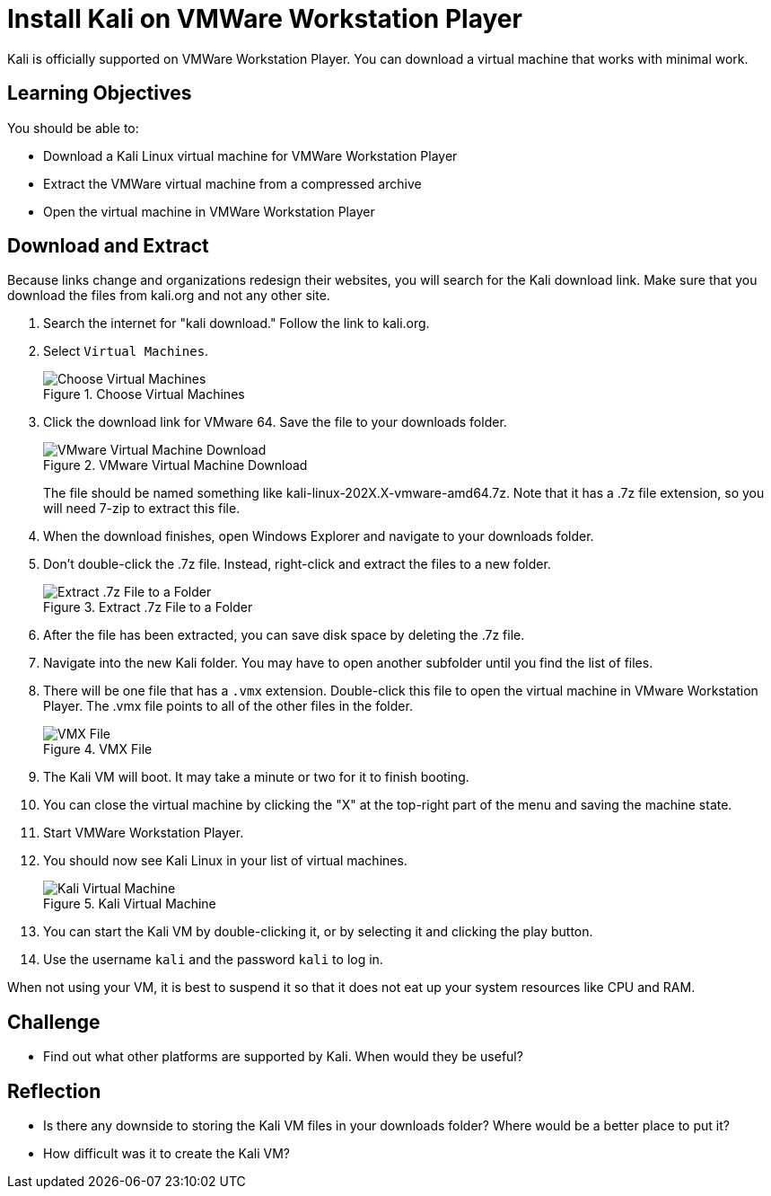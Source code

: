 = Install Kali on VMWare Workstation Player

Kali is officially supported on VMWare Workstation Player. You can download a virtual machine that works with minimal work.

== Learning Objectives

You should be able to:

* Download a Kali Linux virtual machine for VMWare Workstation Player
* Extract the VMWare virtual machine from a compressed archive
* Open the virtual machine in VMWare Workstation Player

== Download and Extract

Because links change and organizations redesign their websites, you will search for the Kali download link. Make sure that you download the files from kali.org and not any other site.

. Search the internet for "kali download." Follow the link to kali.org.
. Select `Virtual Machines`.
+
.Choose Virtual Machines
image::select-virtual-machines.png[Choose Virtual Machines]
. Click the download link for VMware 64. Save the file to your downloads folder.
+
.VMware Virtual Machine Download
image::vmware-kali-download.png[VMware Virtual Machine Download]
+
The file should be named something like kali-linux-202X.X-vmware-amd64.7z. Note that it has a .7z file extension, so you will need 7-zip to extract this file.
. When the download finishes, open Windows Explorer and navigate to your downloads folder. 
. Don't double-click the .7z file. Instead, right-click and extract the files to a new folder.
+
.Extract .7z File to a Folder
image::extract-7z.png[Extract .7z File to a Folder]
. After the file has been extracted, you can save disk space by deleting the .7z file.
. Navigate into the new Kali folder. You may have to open another subfolder until you find the list of files.
. There will be one file that has a `.vmx` extension. Double-click this file to open the virtual machine in VMware Workstation Player. The .vmx file points to all of the other files in the folder.
+
.VMX File
image::find-vmx.png[VMX File]
. The Kali VM will boot. It may take a minute or two for it to finish booting.
. You can close the virtual machine by clicking the "X" at the top-right part of the menu and saving the machine state.
. Start VMWare Workstation Player.
. You should now see Kali Linux in your list of virtual machines.
+
.Kali Virtual Machine
image::kali-registered.png[Kali Virtual Machine]
. You can start the Kali VM by double-clicking it, or by selecting it and clicking the play button.
. Use the username `kali` and the password `kali` to log in.

When not using your VM, it is best to suspend it so that it does not eat up your system resources like CPU and RAM.

== Challenge

* Find out what other platforms are supported by Kali. When would they be useful?

== Reflection

* Is there any downside to storing the Kali VM files in your downloads folder? Where would be a better place to put it?
* How difficult was it to create the Kali VM?